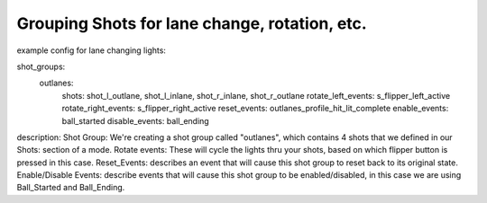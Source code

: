 Grouping Shots for lane change, rotation, etc.
==============================================

example config for lane changing lights:

shot_groups:
    outlanes:
        shots: shot_l_outlane, shot_l_inlane, shot_r_inlane, shot_r_outlane
        rotate_left_events: s_flipper_left_active
        rotate_right_events: s_flipper_right_active
        reset_events: outlanes_profile_hit_lit_complete
        enable_events: ball_started
        disable_events: ball_ending
        
description:
Shot Group: We're creating a shot group called "outlanes", which contains 4 shots that we defined in our Shots: section of a mode.
Rotate events: These will cycle the lights thru your shots, based on which flipper button is pressed in this case.
Reset_Events: describes an event that will cause this shot group to reset back to its original state.
Enable/Disable Events: describe events that will cause this shot group to be enabled/disabled, in this case we are using Ball_Started and Ball_Ending. 
